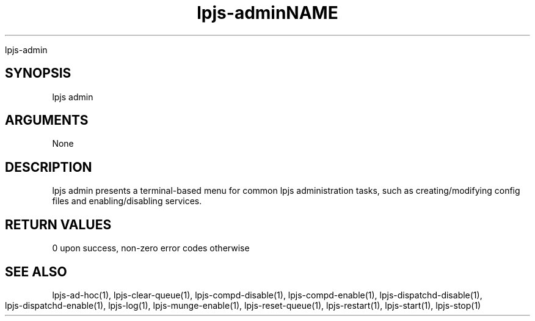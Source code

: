 \" Generated by script2man from lpjs-admin
.TH lpjs-admin 8

.TH NAME

lpjs-admin

\" Convention:
\" Underline anything that is typed verbatim - commands, etc.
.SH SYNOPSIS
.PP
.nf 
.na
lpjs admin
.ad
.fi

.SH ARGUMENTS
.nf
.na
None
.ad
.fi

.SH DESCRIPTION

lpjs admin presents a terminal-based menu for common lpjs
administration tasks, such as creating/modifying config files
and enabling/disabling services.

.SH RETURN VALUES

0 upon success, non-zero error codes otherwise

.SH SEE ALSO

lpjs-ad-hoc(1), lpjs-clear-queue(1), lpjs-compd-disable(1),
lpjs-compd-enable(1), lpjs-dispatchd-disable(1),
lpjs-dispatchd-enable(1), lpjs-log(1), lpjs-munge-enable(1),
lpjs-reset-queue(1), lpjs-restart(1), lpjs-start(1), lpjs-stop(1)


